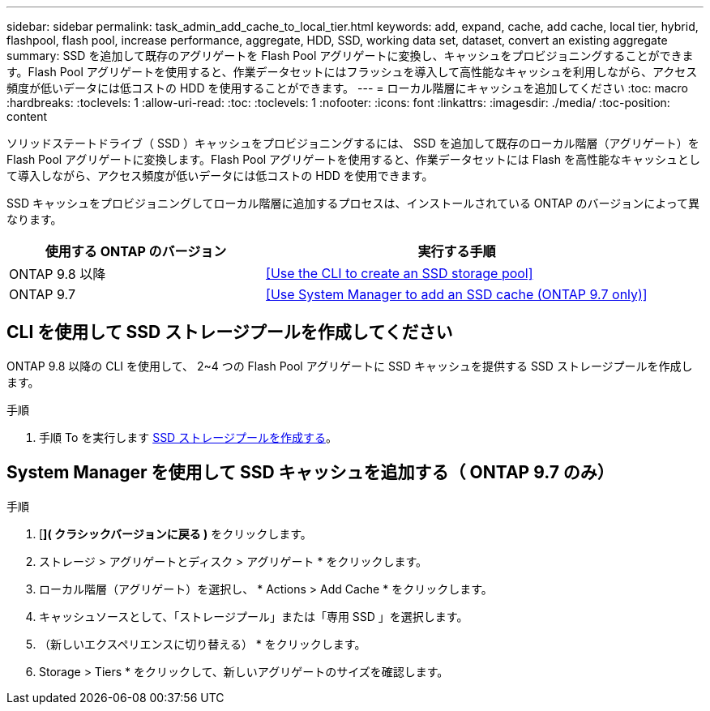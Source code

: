 ---
sidebar: sidebar 
permalink: task_admin_add_cache_to_local_tier.html 
keywords: add, expand, cache, add cache, local tier, hybrid, flashpool, flash pool, increase performance, aggregate, HDD, SSD, working data set, dataset, convert an existing aggregate 
summary: SSD を追加して既存のアグリゲートを Flash Pool アグリゲートに変換し、キャッシュをプロビジョニングすることができます。Flash Pool アグリゲートを使用すると、作業データセットにはフラッシュを導入して高性能なキャッシュを利用しながら、アクセス頻度が低いデータには低コストの HDD を使用することができます。 
---
= ローカル階層にキャッシュを追加してください
:toc: macro
:hardbreaks:
:toclevels: 1
:allow-uri-read: 
:toc: 
:toclevels: 1
:nofooter: 
:icons: font
:linkattrs: 
:imagesdir: ./media/
:toc-position: content


[role="lead"]
ソリッドステートドライブ（ SSD ）キャッシュをプロビジョニングするには、 SSD を追加して既存のローカル階層（アグリゲート）を Flash Pool アグリゲートに変換します。Flash Pool アグリゲートを使用すると、作業データセットには Flash を高性能なキャッシュとして導入しながら、アクセス頻度が低いデータには低コストの HDD を使用できます。

SSD キャッシュをプロビジョニングしてローカル階層に追加するプロセスは、インストールされている ONTAP のバージョンによって異なります。

[cols="40,60"]
|===
| 使用する ONTAP のバージョン | 実行する手順 


| ONTAP 9.8 以降 | <<Use the CLI to create an SSD storage pool>> 


| ONTAP 9.7 | <<Use System Manager to add an SSD cache (ONTAP 9.7 only)>> 
|===


== CLI を使用して SSD ストレージプールを作成してください

ONTAP 9.8 以降の CLI を使用して、 2~4 つの Flash Pool アグリゲートに SSD キャッシュを提供する SSD ストレージプールを作成します。

.手順
. 手順 To を実行します xref:disks-aggregates/create-ssd-storage-pool-task.html[SSD ストレージプールを作成する]。




== System Manager を使用して SSD キャッシュを追加する（ ONTAP 9.7 のみ）

.手順
. [*]( クラシックバージョンに戻る )* をクリックします。
. ストレージ > アグリゲートとディスク > アグリゲート * をクリックします。
. ローカル階層（アグリゲート）を選択し、 * Actions > Add Cache * をクリックします。
. キャッシュソースとして、「ストレージプール」または「専用 SSD 」を選択します。
. （新しいエクスペリエンスに切り替える） * をクリックします。
. Storage > Tiers * をクリックして、新しいアグリゲートのサイズを確認します。

